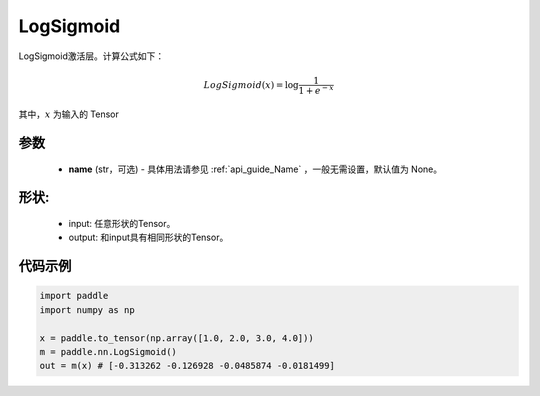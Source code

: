 .. _cn_api_nn_LogSigmoid:

LogSigmoid
-------------------------------
.. py:class:: paddle.nn.LogSigmoid(name=None)

LogSigmoid激活层。计算公式如下：

.. math::

    LogSigmoid(x) = \log \frac{1}{1 + e^{-x}}

其中，:math:`x` 为输入的 Tensor

参数
::::::::::
    - **name** (str，可选) - 具体用法请参见  :ref:`api_guide_Name` ，一般无需设置，默认值为 None。

形状:
::::::::::
    - input: 任意形状的Tensor。
    - output: 和input具有相同形状的Tensor。

代码示例
:::::::::

.. code-block:: python

    import paddle
    import numpy as np

    x = paddle.to_tensor(np.array([1.0, 2.0, 3.0, 4.0]))
    m = paddle.nn.LogSigmoid()
    out = m(x) # [-0.313262 -0.126928 -0.0485874 -0.0181499]
